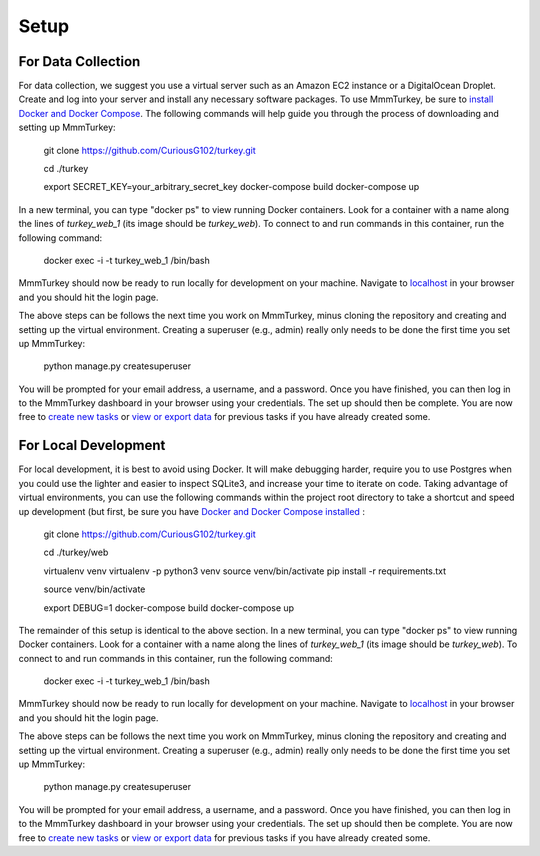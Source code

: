 Setup
*****

For Data Collection
===================
For data collection, we suggest you use a virtual server such as an Amazon EC2 instance or a DigitalOcean Droplet. Create and log into your server and install any necessary software packages. To use MmmTurkey, be sure to `install Docker and Docker Compose <https://docs.docker.com/compose/install>`_. The following commands will help guide you through the process of downloading and setting up MmmTurkey:

    git clone https://github.com/CuriousG102/turkey.git

    cd ./turkey

    export SECRET_KEY=your_arbitrary_secret_key
    docker-compose build
    docker-compose up

In a new terminal, you can type "docker ps" to view running Docker containers. Look for a container with a name along the lines of `turkey_web_1` (its image should be `turkey_web`). To connect to and run commands in this container, run the following command:

    docker exec -i -t turkey_web_1 /bin/bash

MmmTurkey should now be ready to run locally for development on your machine. Navigate to `localhost <http://localhost/admin>`_ in your browser and you should hit the login page.

The above steps can be follows the next time you work on MmmTurkey, minus cloning the repository and creating and setting up the virtual environment. Creating a superuser (e.g., admin) really only needs to be done the first time you set up MmmTurkey:

    python manage.py createsuperuser

You will be prompted for your email address, a username, and a password. Once you have finished, you can then log in to the MmmTurkey dashboard in your browser using your credentials. The set up should then be complete. You are now free to `create new tasks <taskcreation.html>`_ or `view or export data <data.html>`_ for previous tasks if you have already created some.


For Local Development
=====================
For local development, it is best to avoid using Docker. It will make debugging harder, require you to use Postgres when you could use the lighter and easier to inspect SQLite3, and increase your time to iterate on code. Taking advantage of virtual environments, you can use the following commands within the project root directory to take a shortcut and speed up development (but first, be sure you have `Docker and Docker Compose installed <https://docs.docker.com/compose/install/>`_ :

    git clone https://github.com/CuriousG102/turkey.git

    cd ./turkey/web

    virtualenv venv
    virtualenv -p python3 venv
    source venv/bin/activate
    pip install -r requirements.txt

    source venv/bin/activate

    export DEBUG=1
    docker-compose build
    docker-compose up

The remainder of this setup is identical to the above section. In a new terminal, you can type "docker ps" to view running Docker containers. Look for a container with a name along the lines of `turkey_web_1` (its image should be `turkey_web`). To connect to and run commands in this container, run the following command:

    docker exec -i -t turkey_web_1 /bin/bash

MmmTurkey should now be ready to run locally for development on your machine. Navigate to `localhost <http://localhost/admin>`_ in your browser and you should hit the login page.

The above steps can be follows the next time you work on MmmTurkey, minus cloning the repository and creating and setting up the virtual environment. Creating a superuser (e.g., admin) really only needs to be done the first time you set up MmmTurkey:

    python manage.py createsuperuser

You will be prompted for your email address, a username, and a password. Once you have finished, you can then log in to the MmmTurkey dashboard in your browser using your credentials. The set up should then be complete. You are now free to `create new tasks <taskcreation.html>`_ or `view or export data <data.html>`_ for previous tasks if you have already created some.
